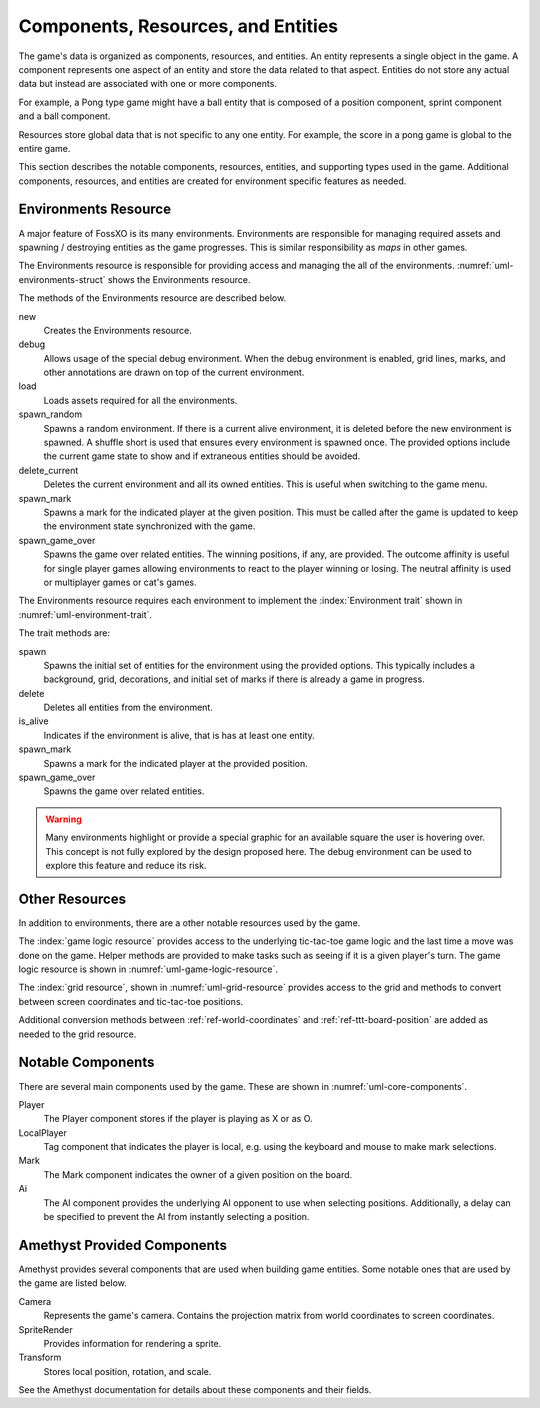###################################
Components, Resources, and Entities
###################################
The game's data is organized as components, resources, and entities. An entity
represents a single object in the game. A component represents one aspect of an
entity and store the data related to that aspect. Entities do not store any
actual data but instead are associated with one or more components.

For example, a Pong type game might have a ball entity that is composed of a
position component, sprint component and a ball component.

Resources store global data that is not specific to any one entity. For example,
the score in a pong game is global to the entire game.

This section describes the notable components, resources, entities, and
supporting types used in the game. Additional components, resources, and
entities are created for environment specific features as needed.


.. index:: environments resource
.. _ref-environments-resource:

=====================
Environments Resource
=====================
A major feature of FossXO is its many environments. Environments are responsible
for managing required assets and spawning / destroying entities as the game
progresses. This is similar responsibility as *maps* in other games.

The Environments resource is responsible for providing access and managing the
all of the environments. :numref:`uml-environments-struct` shows the
Environments resource.

..  _uml-environments-struct:
..  uml::
    :caption: Environments resource.

    !include rust_types.uml
    hide empty members

    struct(Environments) {
        + new()
        + debug(debug_options)
        + load()
        + spawn_random(options)
        + delete_current()
        + spawn_mark(player, position)
        + spawn_game_over(winning_positions, outcome_affinity)
    }

The methods of the Environments resource are described below.

new
    Creates the Environments resource.
debug
    Allows usage of the special debug environment. When the debug environment
    is enabled, grid lines, marks, and other annotations are drawn on top of the
    current environment.
load
    Loads assets required for all the environments.
spawn_random
    Spawns a random environment. If there is a current alive environment, it is
    deleted before the new environment is spawned. A shuffle short is used that
    ensures every environment is spawned once. The provided options include the
    current game state to show and if extraneous entities should be avoided.
delete_current
    Deletes the current environment and all its owned entities. This is useful
    when switching to the game menu.
spawn_mark
    Spawns a mark for the indicated player at the given position. This must be
    called after the game is updated to keep the environment state synchronized
    with the game.
spawn_game_over
    Spawns the game over related entities. The winning positions, if any, are
    provided. The outcome affinity is useful for single player games allowing
    environments to react to the player winning or losing. The neutral affinity
    is used or multiplayer games or cat's games.

The Environments resource requires each environment to implement the
:index:`Environment trait` shown in :numref:`uml-environment-trait`.

..  _uml-environment-trait:
..  uml::
    :caption: Environment trait.

    !include rust_types.uml
    hide empty members

    trait(Environment) {
        + spawn(options)
        + delete()
        + is_alive()
        + spawn_mark(player, position)
        + spawn_game_over(winning_positions, outcome_affinity)
    }

The trait methods are:

spawn
    Spawns the initial set of entities for the environment using the provided
    options. This typically includes a background, grid, decorations, and
    initial set of marks if there is already a game in progress.
delete
    Deletes all entities from the environment.
is_alive
    Indicates if the environment is alive, that is has at least one entity.
spawn_mark
    Spawns a mark for the indicated player at the provided position.
spawn_game_over
    Spawns the game over related entities.

..  warning::
    Many environments highlight or provide a special graphic for an available
    square the user is hovering over. This concept is not fully explored by the
    design proposed here. The debug environment can be used to explore this
    feature and reduce its risk.


===============
Other Resources
===============
In addition to environments, there are a other notable resources used by the
game.

The :index:`game logic resource` provides access to the underlying tic-tac-toe game
logic and the last time a move was done on the game. Helper methods are provided
to make tasks such as seeing if it is a given player's turn. The game logic resource
is shown in :numref:`uml-game-logic-resource`.

..  _uml-game-logic-resource:
..  uml::
    :caption: Game logic resource.

    !include rust_types.uml
    hide empty members

    struct(GameLogic) {
        + game: ttt::Game
        + last_move_time
        + is_players_move(player) -> bool
    }

The :index:`grid resource`, shown in :numref:`uml-grid-resource` provides access
to the grid and methods to convert between screen coordinates and tic-tac-toe
positions.

..  _uml-grid-resource:
..  uml::
    :caption: Grid resource.

    !include rust_types.uml
    hide empty members

    struct(Grid) {
        + origin: Point
        + size: f32
        + center_points() -> vec<Point>
        + point_to_position(Point) -> Position
        + lines() -> [Line; 4]
        + wining_line(winning_positions) -> Option<Line>
        + bounds() -> Rectangle
        + position_to_square(Position) -> Square
    }

Additional conversion methods between :ref:`ref-world-coordinates` and
:ref:`ref-ttt-board-position` are added as needed to the grid resource.


.. index:: player component, local player component, ai component, mark component,

==================
Notable Components
==================
There are several main components used by the game. These are shown in
:numref:`uml-core-components`.

..  _uml-core-components:
..  uml::
    :caption: Notable game components.

    !include rust_types.uml
    hide empty members

    enum(Player) {
        + X
        + O
    }

    struct(LocalPlayer)

    struct(Ai) {
        + ai_opponent
        + move_delay
    }

    struct(Mark) {
        + owner: Player
        + position: Board::Position
    }

Player
    The Player component stores if the player is playing as X or as O.
LocalPlayer
    Tag component that indicates the player is local, e.g. using the keyboard
    and mouse to make mark selections.
Mark
    The Mark component indicates the owner of a given position on the board.
Ai
    The AI component provides the underlying AI opponent to use when selecting
    positions. Additionally, a delay can be specified to prevent the AI from
    instantly selecting a position.


============================
Amethyst Provided Components
============================
Amethyst provides several components that are used when building game entities.
Some notable ones that are used by the game are listed below.

Camera
    Represents the game's camera. Contains the projection matrix from world
    coordinates to screen coordinates.
SpriteRender
    Provides information for rendering a sprite.
Transform
    Stores local position, rotation, and scale.

See the Amethyst documentation for details about these components and their
fields.
